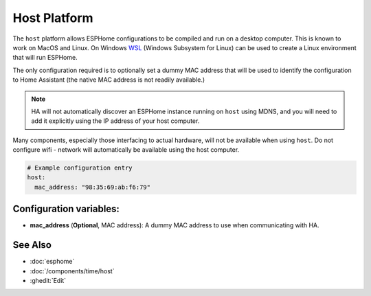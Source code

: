 Host Platform
=============

.. seo::
    :description: Configuration for the host platform for ESPHome.
    :image: host.svg

The ``host`` platform allows ESPHome configurations to be compiled and run on a desktop computer. This is known
to work on MacOS and Linux. On Windows `WSL <https://learn.microsoft.com/en-us/windows/wsl/install>`_ (Windows Subsystem for Linux) can be used to create a Linux environment that will run ESPHome.

The only configuration required is to optionally set a dummy MAC address that will be used to identify the
configuration to Home Assistant (the native MAC address is not readily available.)

.. note::

    HA will not automatically discover an ESPHome instance running on ``host`` using MDNS, and you will need
    to add it explicitly using the IP address of your host computer.

Many components, especially those interfacing to actual hardware, will not be available when using ``host``. Do not
configure wifi - network will automatically be available using the host computer.

.. code-block:: yaml

    # Example configuration entry
    host:
      mac_address: "98:35:69:ab:f6:79"

Configuration variables:
------------------------

- **mac_address** (**Optional**, MAC address): A dummy MAC address to use when communicating with HA.


See Also
--------

- :doc:`esphome`
- :doc:`/components/time/host`
- :ghedit:`Edit`
